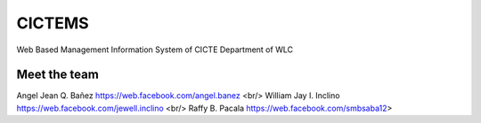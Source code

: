###################
CICTEMS
###################

Web Based Management Information System of CICTE Department of WLC

***************
Meet the team
***************

Angel Jean Q. Bañez https://web.facebook.com/angel.banez  <br/>
William Jay I. Inclino https://web.facebook.com/jewell.inclino  <br/>
Raffy B. Pacala https://web.facebook.com/smbsaba12>  

